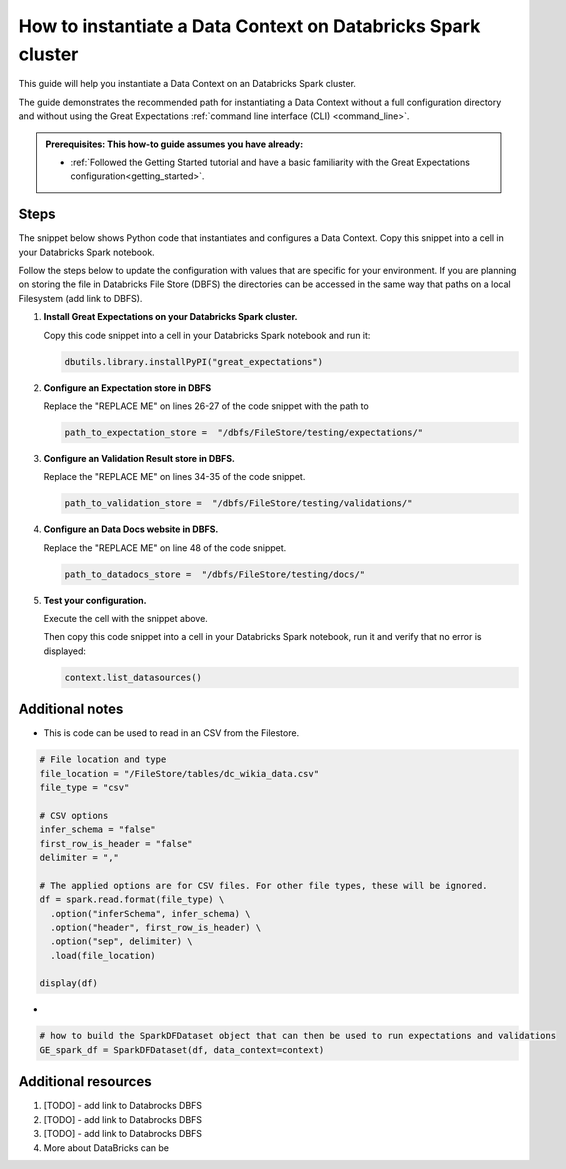 .. _how_to_instantiate_a_data_context_on_an_emr_spark_cluster:

How to instantiate a Data Context on Databricks Spark cluster
=========================================================

This guide will help you instantiate a Data Context on an Databricks Spark cluster.


The guide demonstrates the recommended path for instantiating a Data Context without a full configuration directory and without using the Great Expectations :ref:`command line interface (CLI) <command_line>`.

.. admonition:: Prerequisites: This how-to guide assumes you have already:

    - :ref:`Followed the Getting Started tutorial and have a basic familiarity with the Great Expectations configuration<getting_started>`.

Steps
-----

The snippet below shows Python code that instantiates and configures a Data Context. Copy this snippet into a cell in your Databricks Spark notebook.

Follow the steps below to update the configuration with values that are specific for your environment. If you are planning on storing the file in Databricks File Store (DBFS) the directories can be accessed in the same way that paths on a local Filesystem (add link to DBFS).

.. code-block:: python
   :linenos:

   import great_expectations.exceptions as ge_exceptions
   from great_expectations.data_context.types.base import DataContextConfig
   from great_expectations.data_context import BaseDataContext


   project_config = DataContextConfig(
       config_version=2,
       plugins_directory=None,
       config_variables_file_path=None,

       # not sure how to deal with this yet
       #
       datasources={
           "my_spark_datasource": {
               "data_asset_type": {
                   "class_name": "SparkDFDataset",
                   "module_name": "great_expectations.dataset",
               },
               "class_name": "SparkDFDatasource",
               "module_name": "great_expectations.datasource",
               "batch_kwargs_generators": {},
           }
       },
       stores={
       "expectations_store": {
           "class_name": "ExpectationsStore",
           "store_backend": {
               "class_name": "TupleFilesystemStoreBackend",
               "base_directory": "/dbfs/FileStore/testing/expectations/"
           },
       },
       "validations_store": {
           "class_name": "ValidationsStore",
           "store_backend": {
               "class_name": "TupleFilesystemStoreBackend",
               "base_directory": "/dbfs/FileStore/testing/validations/"
           },
       },
       "evaluation_parameter_store": {"class_name": "EvaluationParameterStore"},
    },
    expectations_store_name="expectations_store",
    validations_store_name="validations_store",
    evaluation_parameter_store_name="evaluation_parameter_store",
    data_docs_sites={
       "local_site": {
           "class_name": "SiteBuilder",
           "store_backend": {
               "class_name": "TupleFilesystemStoreBackend",
               "base_directory": "/dbfs/FileStore/testing/data_docs/"
           },
           "site_index_builder": {
               "class_name": "DefaultSiteIndexBuilder",
               "show_cta_footer": True,
           },
       }
    },
    validation_operators={
       "action_list_operator": {
           "class_name": "ActionListValidationOperator",
           "action_list": [
               {
                   "name": "store_validation_result",
                   "action": {"class_name": "StoreValidationResultAction"},
               },
               {
                   "name": "store_evaluation_params",
                   "action": {"class_name": "StoreEvaluationParametersAction"},
               },
               {
                   "name": "update_data_docs",
                   "action": {"class_name": "UpdateDataDocsAction"},
               },
           ],
       }
    },
    anonymous_usage_statistics={
     "enabled": True
    }
    )

   context = BaseDataContext(project_config=project_config)

#. **Install Great Expectations on your Databricks Spark cluster.**

   Copy this code snippet into a cell in your Databricks Spark notebook and run it:

   .. code-block:: python

      dbutils.library.installPyPI("great_expectations")


#. **Configure an Expectation store in DBFS**

   Replace the "REPLACE ME" on lines 26-27 of the code snippet with the path to

   .. code-block:: python

      path_to_expectation_store =  "/dbfs/FileStore/testing/expectations/"

#. **Configure an Validation Result store in DBFS.**

   Replace the "REPLACE ME" on lines 34-35 of the code snippet.

   .. code-block:: python

      path_to_validation_store =  "/dbfs/FileStore/testing/validations/"


#. **Configure an Data Docs website in DBFS.**

   Replace the "REPLACE ME" on line 48 of the code snippet.

   .. code-block:: python

      path_to_datadocs_store =  "/dbfs/FileStore/testing/docs/"


#. **Test your configuration.**

   Execute the cell with the snippet above.

   Then copy this code snippet into a cell in your Databricks Spark notebook, run it and verify that no error is displayed:

   .. code-block:: python

      context.list_datasources()


Additional notes
----------------

- This is code can be used to read in an CSV from the Filestore.
.. code-block:: python

   # File location and type
   file_location = "/FileStore/tables/dc_wikia_data.csv"
   file_type = "csv"

   # CSV options
   infer_schema = "false"
   first_row_is_header = "false"
   delimiter = ","

   # The applied options are for CSV files. For other file types, these will be ignored.
   df = spark.read.format(file_type) \
     .option("inferSchema", infer_schema) \
     .option("header", first_row_is_header) \
     .option("sep", delimiter) \
     .load(file_location)

   display(df)

-
.. code-block:: python

   # how to build the SparkDFDataset object that can then be used to run expectations and validations
   GE_spark_df = SparkDFDataset(df, data_context=context)


Additional resources
--------------------

#. [TODO] - add link to Databrocks DBFS

#. [TODO] - add link to Databrocks DBFS

#. [TODO] - add link to Databrocks DBFS



#. More about DataBricks can be

.. discourse::
    :topic_identifier: 291
